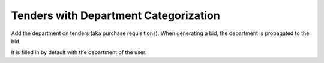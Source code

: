 Tenders with Department Categorization
======================================

Add the department on tenders (aka purchase requisitions). When generating a
bid, the department is propagated to the bid.

It is filled in by default with the department of the user.



